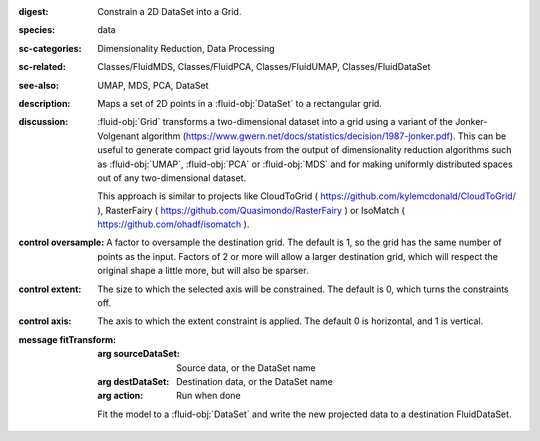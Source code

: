 :digest: Constrain a 2D DataSet into a Grid.
:species: data
:sc-categories: Dimensionality Reduction, Data Processing
:sc-related: Classes/FluidMDS, Classes/FluidPCA, Classes/FluidUMAP, Classes/FluidDataSet
:see-also: UMAP, MDS, PCA, DataSet
:description: Maps a set of 2D points in a :fluid-obj:`DataSet` to a rectangular grid.
:discussion: 
   :fluid-obj:`Grid` transforms a two-dimensional dataset into a grid using a variant of the Jonker-Volgenant algorithm (https://www.gwern.net/docs/statistics/decision/1987-jonker.pdf). This can be useful to generate compact grid layouts from the output of dimensionality reduction algorithms such as :fluid-obj:`UMAP`, :fluid-obj:`PCA` or :fluid-obj:`MDS` and for making uniformly distributed spaces out of any two-dimensional dataset.

   This approach is similar to projects like CloudToGrid ( https://github.com/kylemcdonald/CloudToGrid/ ), RasterFairy ( https://github.com/Quasimondo/RasterFairy ) or IsoMatch ( https://github.com/ohadf/isomatch ).



:control oversample:

   A factor to oversample the destination grid. The default is 1, so the grid has the same number of points as the input. Factors of 2 or more will allow a larger destination grid, which will respect the original shape a little more, but will also be sparser.

:control extent:

   The size to which the selected axis will be constrained. The default is 0, which turns the constraints off.

:control axis:

   The axis to which the extent constraint is applied. The default 0 is horizontal, and 1 is vertical.


:message fitTransform:

   :arg sourceDataSet: Source data, or the DataSet name

   :arg destDataSet: Destination data, or the DataSet name

   :arg action: Run when done

   Fit the model to a :fluid-obj:`DataSet` and write the new projected data to a destination FluidDataSet.
